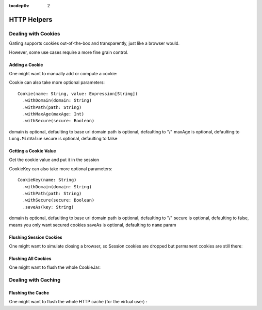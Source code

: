 :tocdepth: 2

.. _http-helpers:

############
HTTP Helpers
############

.. _http-helpers-cookie:

Dealing with Cookies
====================

Gatling supports cookies out-of-the-box and transparently, just like a browser would.

However, some use cases require a more fine grain control.

.. _http-helpers-cookie-add:

Adding a Cookie
---------------

One might want to manually add or compute a cookie:

.. includecode:: code/HttpHelperSample.scala#cookie

Cookie can also take more optional parameters::

  Cookie(name: String, value: Expression[String])
    .withDomain(domain: String)
    .withPath(path: String)
    .withMaxAge(maxAge: Int)
    .withSecure(secure: Boolean)

domain is optional, defaulting to base url domain
path is optional, defaulting to "/"
maxAge is optional, defaulting to ``Long.MinValue``
secure is optional, defaulting to false

.. _http-helpers-cookie-get:

Getting a Cookie Value
----------------------

Get the cookie value and put it in the session

.. includecode:: code/HttpHelperSample.scala#getCookie

CookieKey can also take more optional parameters::

  CookieKey(name: String)
    .withDomain(domain: String)
    .withPath(path: String)
    .withSecure(secure: Boolean)
    .saveAs(key: String)

domain is optional, defaulting to base url domain
path is optional, defaulting to "/"
secure is optional, defaulting to false, means you only want secured cookies
saveAs is optional, defaulting to ``name`` param

.. _http-helpers-cookie-flush-session:

Flushing Session Cookies
------------------------

One might want to simulate closing a browser, so Session cookies are dropped but permanent cookies are still there:

.. includecode:: code/HttpHelperSample.scala#flushSessionCookies

.. _http-helpers-cookie-flush-all:

Flushing All Cookies
--------------------

One might want to flush the whole CookieJar:

.. includecode:: code/HttpHelperSample.scala#flushCookieJar

.. _http-helpers-cache:

Dealing with Caching
====================

.. _http-helpers-cache-flush:

Flushing the Cache
------------------

One might want to flush the whole HTTP cache (for the virtual user) :

.. includecode:: code/HttpHelperSample.scala#flushHttpCache

